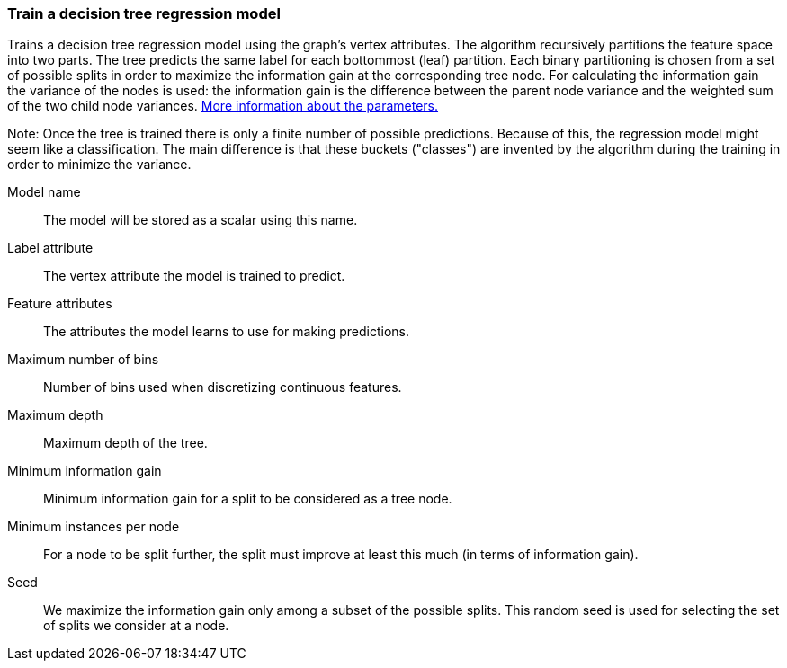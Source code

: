 ### Train a decision tree regression model

Trains a decision tree regression model using the graph's vertex attributes.
The algorithm recursively partitions the feature space into two parts. The tree
predicts the same label for each bottommost (leaf) partition. Each binary
partitioning is chosen from a set of possible splits in order to maximize the
information gain at the corresponding tree node. For calculating the information
gain the variance of the nodes is used:
the information gain is the difference between the parent node variance and the
weighted sum of the two child node variances.
https://spark.apache.org/docs/latest/mllib-decision-tree.html#basic-algorithm[More information about the parameters.]

Note: Once the tree is trained there is only a finite number of possible predictions.
Because of this, the regression model might seem like a classification. The main
difference is that these buckets ("classes") are invented by the algorithm during
the training in order to minimize the variance.

====
[[name]] Model name::
The model will be stored as a scalar using this name.

[[label]] Label attribute::
The vertex attribute the model is trained to predict.

[[features]] Feature attributes::
The attributes the model learns to use for making predictions.

[[maxbins]] Maximum number of bins::
Number of bins used when discretizing continuous features.

[[maxdepth]] Maximum depth::
Maximum depth of the tree.

[[mininfogain]] Minimum information gain::
Minimum information gain for a split to be considered as a tree node.

[[minInstancesPerNode]] Minimum instances per node::
For a node to be split further, the split must improve at least this much
(in terms of information gain).

[[seed]] Seed::
We maximize the information gain only among a subset of the possible splits.
This random seed is used for selecting the set of splits we consider at a node.
====
